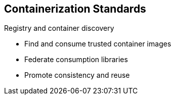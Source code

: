 == Containerization Standards
:noaudio:

.Registry and container discovery
* Find and consume trusted container images
* Federate consumption libraries
* Promote consistency and reuse

ifdef::showscript[]

=== Transcript

* Registry and container discovery - Red Hat promotes standards to easily find
and consume trusted container images, to federate consumption libraries, and
to promote consistency and reuse.

endif::showscript[]



